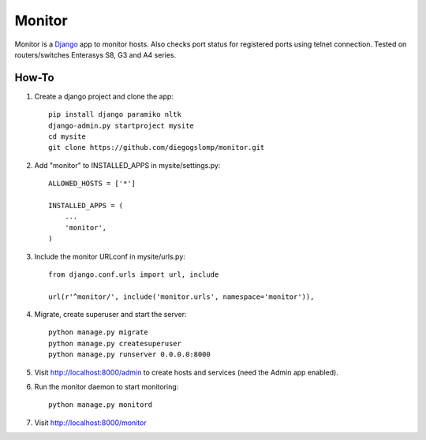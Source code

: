 =======
Monitor
=======

.. image:: https://badges.gitter.im/Join%20Chat.svg
   :alt: Join the chat at https://gitter.im/diegogslomp/django-monitor
   :target: https://gitter.im/diegogslomp/django-monitor?utm_source=badge&utm_medium=badge&utm_campaign=pr-badge&utm_content=badge

Monitor is a `Django <https://www.djangoproject.com>`_ app to monitor hosts. Also checks port status for registered ports using telnet connection. Tested on routers/switches Enterasys S8, G3 and A4 series.

.. image:: https://raw.githubusercontent.com/diegogslomp/django-monitor/master/docs/webview.gif
    :alt: Index and Detail Pages
    :align: center
      
How-To
-------

#. Create a django project and clone the app::

    pip install django paramiko nltk
    django-admin.py startproject mysite
    cd mysite
    git clone https://github.com/diegogslomp/monitor.git  

#. Add "monitor" to INSTALLED_APPS in mysite/settings.py::

    ALLOWED_HOSTS = ['*']

    INSTALLED_APPS = (
        ...
        'monitor',
    )
    
#. Include the monitor URLconf in mysite/urls.py::

    from django.conf.urls import url, include

    url(r'^monitor/', include('monitor.urls', namespace='monitor')),

#. Migrate, create superuser and start the server::

    python manage.py migrate
    python manage.py createsuperuser
    python manage.py runserver 0.0.0.0:8000
    
#. Visit http://localhost:8000/admin to create hosts and services (need the Admin app enabled).

#. Run the monitor daemon to start monitoring::

      python manage.py monitord

#. Visit http://localhost:8000/monitor

